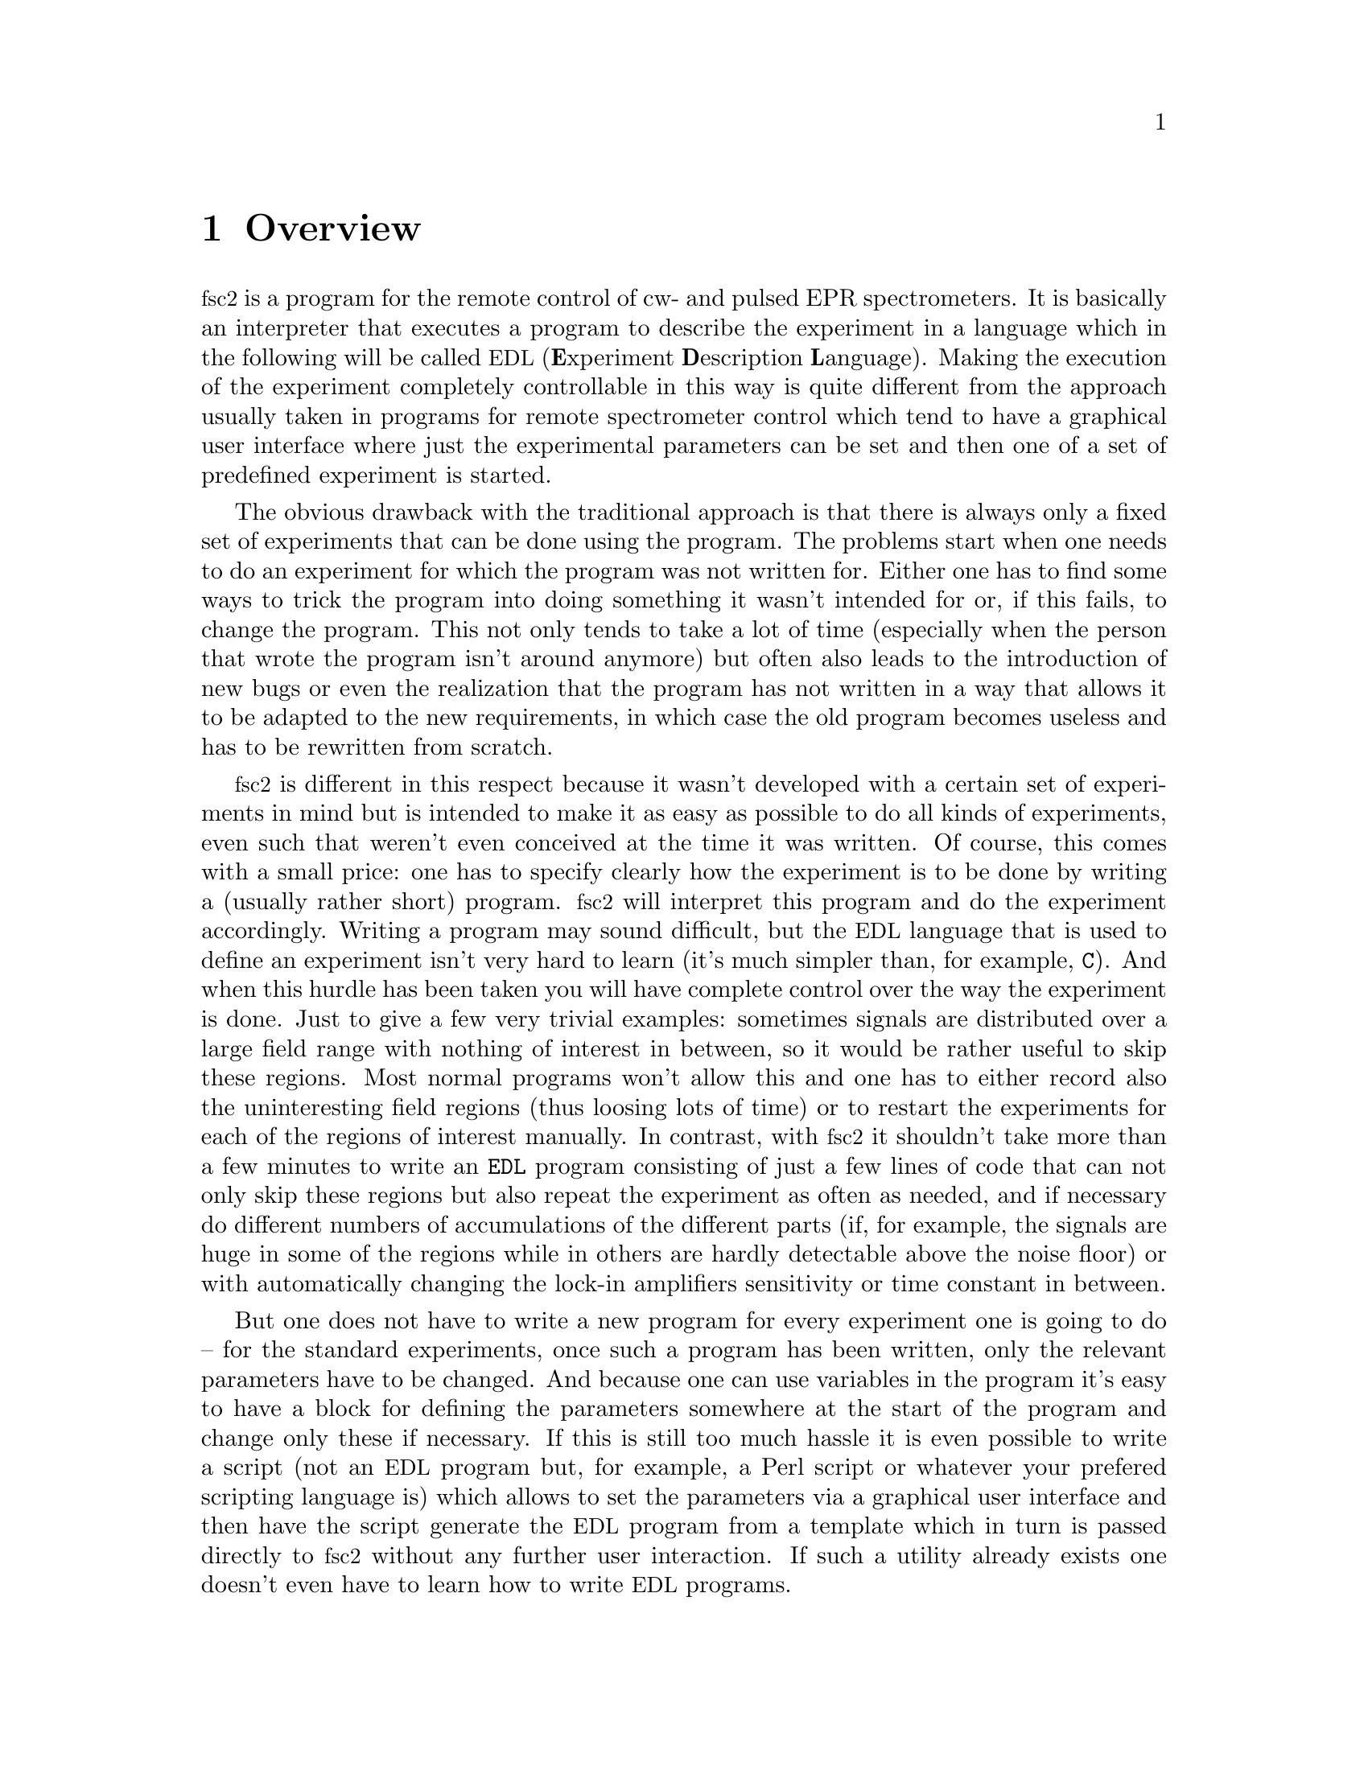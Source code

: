 @c $Id$
@c
@c Copyright (C) 2001 Jens Thoms Toerring
@c
@c This file is part of fsc2.
@c
@c Fsc2 is free software; you can redistribute it and/or modify
@c it under the terms of the GNU General Public License as published by
@c the Free Software Foundation; either version 2, or (at your option)
@c any later version.
@c
@c Fsc2 is distributed in the hope that it will be useful,
@c but WITHOUT ANY WARRANTY; without even the implied warranty of
@c MERCHANTABILITY or FITNESS FOR A PARTICULAR PURPOSE.  See the
@c GNU General Public License for more details.
@c
@c You should have received a copy of the GNU General Public License
@c along with fsc2; see the file COPYING.  If not, write to
@c the Free Software Foundation, 59 Temple Place - Suite 330,
@c Boston, MA 02111-1307, USA.


@node Overview, GUI, Top, Top
@chapter Overview
@cindex Overview


@acronym{fsc2} is a program for the remote control of cw- and pulsed EPR
spectrometers. It is basically an interpreter that executes a program to
describe the experiment in a language which in the following will be
called @acronym{EDL}
@cindex @acronym{EDL}
(@b{E}xperiment @b{D}escription @b{L}anguage). Making the execution of
the experiment completely controllable in this way is quite different
from the approach usually taken in programs for remote spectrometer
control which tend to have a graphical user interface where just the
experimental parameters can be set and then one of a set of predefined
experiment is started.

The obvious drawback with the traditional approach is that there is
always only a fixed set of experiments that can be done using the
program. The problems start when one needs to do an experiment for which
the program was not written for. Either one has to find some ways to
trick the program into doing something it wasn't intended for or, if this
fails, to change the program. This not only tends to take a lot of time
(especially when the person that wrote the program isn't around anymore)
but often also leads to the introduction of new bugs or even the
realization that the program has not written in a way that allows it to
be adapted to the new requirements, in which case the old program
becomes useless and has to be rewritten from scratch.

@acronym{fsc2} is different in this respect because it wasn't developed
with a certain set of experiments in mind but is intended to make it as
easy as possible to do all kinds of experiments, even such that weren't
even conceived at the time it was written. Of course, this comes with a
small price: one has to specify clearly how the experiment is to be done
by writing a (usually rather short) program. @acronym{fsc2} will
interpret this program and do the experiment accordingly. Writing a
program may sound difficult, but the @acronym{EDL} language that is used
to define an experiment isn't very hard to learn (it's much simpler
than, for example, @code{C}). And when this hurdle has been taken you
will have complete control over the way the experiment is done. Just to
give a few very trivial examples: sometimes signals are distributed over
a large field range with nothing of interest in between, so it would be
rather useful to skip these regions. Most normal programs won't allow
this and one has to either record also the uninteresting field regions
(thus loosing lots of time) or to restart the experiments for each of
the regions of interest manually. In contrast, with @acronym{fsc2} it
shouldn't take more than a few minutes to write an @code{EDL} program
consisting of just a few lines of code that can not only skip these
regions but also repeat the experiment as often as needed, and if
necessary do different numbers of accumulations of the different parts
(if, for example, the signals are huge in some of the regions while
in others are hardly detectable above the noise floor) or with
automatically changing the lock-in amplifiers sensitivity or time
constant in between.

But one does not have to write a new program for every experiment one is
going to do -- for the standard experiments, once such a program has
been written, only the relevant parameters have to be changed. And
because one can use variables in the program it's easy to have a block
for defining the parameters somewhere at the start of the program and
change only these if necessary. If this is still too much hassle it is
even possible to write a script (not an @acronym{EDL} program but, for
example, a Perl script or whatever your prefered scripting language is)
which allows to set the parameters via a graphical user interface and
then have the script generate the @acronym{EDL} program from a template
which in turn is passed directly to @acronym{fsc2} without any further
user interaction. If such a utility already exists one doesn't even have
to learn how to write @acronym{EDL} programs.

Another common problem with the traditional type of programs is the use of
different devices or the integration of new ones. Usually, the devices are
hard-coded into the program and changing just one device requires a major
rewrite. In contrast, @acronym{fsc2} has a strictly modular approach to
the handling of devices. For each device a separate module exists that
only gets used if it is listed explicitely in the @acronym{EDL}
program. Thus changing the experiment to work with e.g.@: a different
lock-in amplifier or digitizer usually does not require more than changing
one line of the @acronym{EDL} program (at least as long as the devices are
not too different in their capabilities). Moreover, this is also a major
advantage when a new device has to be integrated. Instead of changing the
whole program that controls the experiment only a module for the new
device has to be written. Writing such a module does not even require a
thorough understanding of the way @acronym{fsc2} works but only some
knowledge about a few conventions (which are explained in detail in one of
the later parts of this manual). This also allows the module to be tested
independently of the main program and there is no danger of introducing
new bugs into @acronym{fsc2} itself.

The advantages of the approach taken in @code{fsc2} have made it
possible to use it successfully to control spectrometers in S-, X- and
W-band, using completely different hardware, and for all kinds of
experiments, ranging from cw-EPR, ENDOR, EPR on transient signals to
experiments with pulsed microwave excitation and with and without phase
cycling.

The manual is organized along the following lines: the next chapter
(@pxref{GUI}) explains in detail the graphical user interface used for
starting an @acronym{EDL} program and displaying the measured data. The
following chapter (@pxref{EDL}) explains all about the @acronym{EDL}
language. To give you an expression how easy writing an @acronym{EDL}
program is you may have a look at the first example (@pxref{Basics}) which
discusses a program for doing a simple cw-detected EPR-experiment.

The next chapter (@pxref{Built-in Functions}) lists all functions that
are already built into @acronym{fsc2}. These include functions for
displaying data, storing the measured data in one or more files,
functions to extend the graphical user interface used during the
experiment and, finally, mathematical and other useful utility
functions. The following chapter (@pxref{Device Functions}) discusses
the functions that can be used to deal with the devices for which
modules are already exist (at the time of writing this there are 29
different modules to choose from).

Experiments with pulsed microwave or RF excitation play an ever
increasing r@^ole in modern EPR and @acronym{fsc2} has an extensive set
of commands and functions for dealing with pulses and pulse generators.
These are explained in the chapter following the functions for other
devices (@pxref{Using Pulsers}).

The next chapter (@pxref{Command Line Options}) lists all the command
line options that can be passed to @acronym{fsc2}, the following
(@pxref{Modules}) explains in detail everything there is to know about
writing new modules, and the final chapter (@pxref{Interfacing}) is
about writing programs that interface with @acronym{fsc2}, i.e.@: that
can send @acronym{EDL} programs to @acronym{fsc2} that in turn will
execute them.
